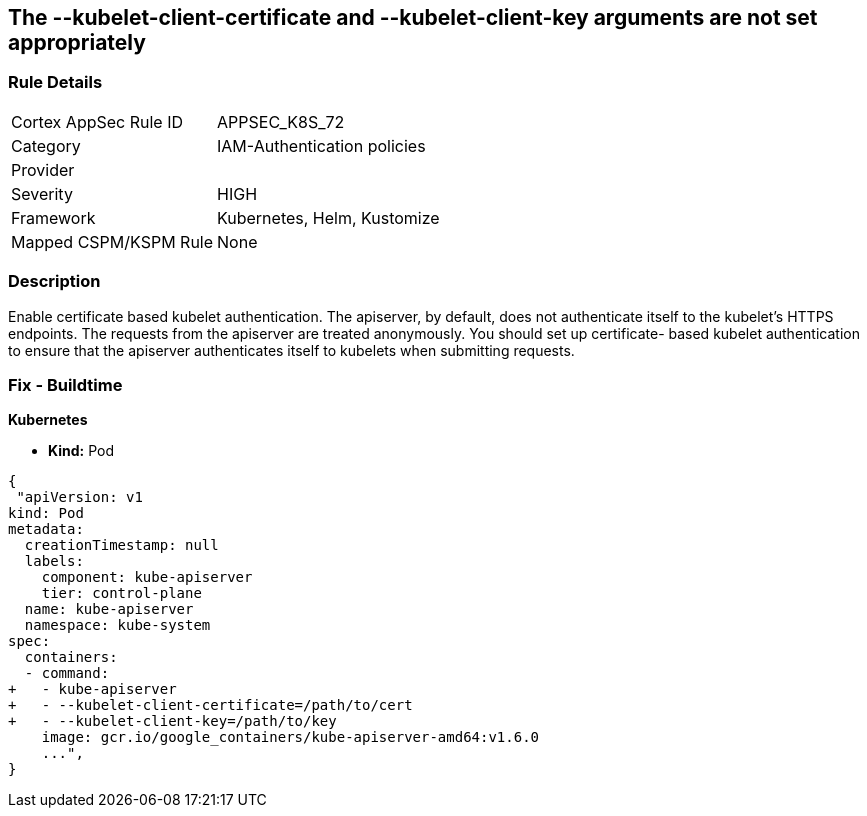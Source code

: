 == The --kubelet-client-certificate and --kubelet-client-key arguments are not set appropriately
// '--kubelet-client-certificate' and '--kubelet-client-key' arguments not set appropriately

=== Rule Details

[cols="1,2"]
|===
|Cortex AppSec Rule ID |APPSEC_K8S_72
|Category |IAM-Authentication policies
|Provider |
|Severity |HIGH
|Framework |Kubernetes, Helm, Kustomize
|Mapped CSPM/KSPM Rule |None
|===


=== Description 


Enable certificate based kubelet authentication.
The apiserver, by default, does not authenticate itself to the kubelet's HTTPS endpoints.
The requests from the apiserver are treated anonymously.
You should set up certificate- based kubelet authentication to ensure that the apiserver authenticates itself to kubelets when submitting requests.

=== Fix - Buildtime


*Kubernetes* 


* *Kind:* Pod


[source,yaml]
----
{
 "apiVersion: v1
kind: Pod
metadata:
  creationTimestamp: null
  labels:
    component: kube-apiserver
    tier: control-plane
  name: kube-apiserver
  namespace: kube-system
spec:
  containers:
  - command:
+   - kube-apiserver
+   - --kubelet-client-certificate=/path/to/cert
+   - --kubelet-client-key=/path/to/key
    image: gcr.io/google_containers/kube-apiserver-amd64:v1.6.0
    ...",
}
----

